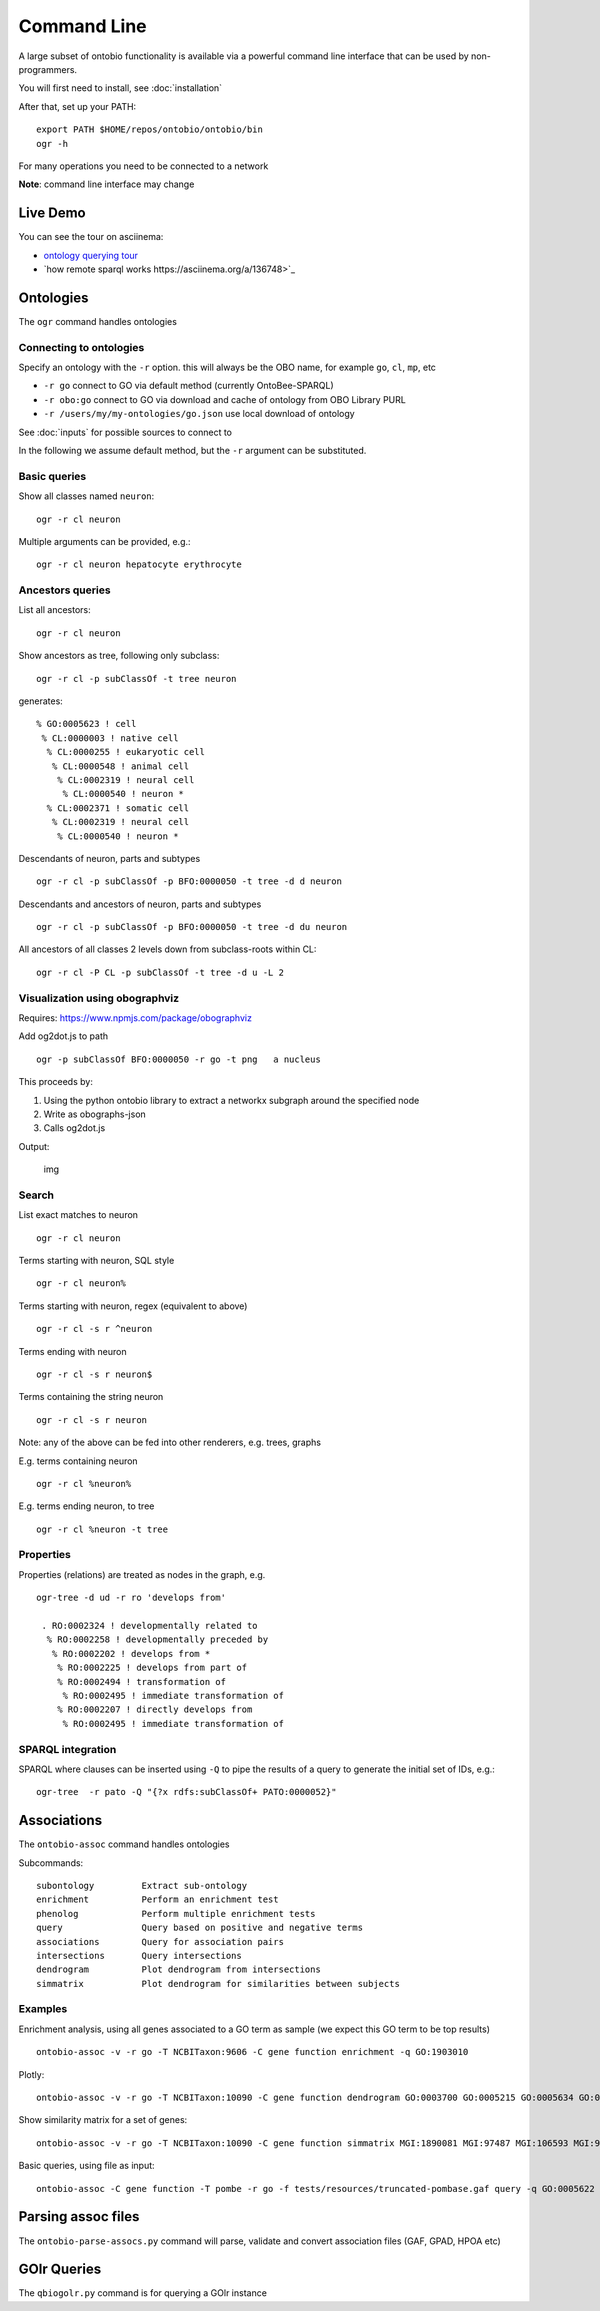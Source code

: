 .. _commandline:

Command Line
============

A large subset of ontobio functionality is available via a powerful
command line interface that can be used by non-programmers.

You will first need to install, see :doc:`installation`

After that, set up your PATH:

::

    export PATH $HOME/repos/ontobio/ontobio/bin
    ogr -h

For many operations you need to be connected to a network

**Note**: command line interface may change


Live Demo
---------

You can see the tour on asciinema:

- `ontology querying tour <https://asciinema.org/a/136752>`_
- `how remote sparql works https://asciinema.org/a/136748>`_
  
Ontologies
----------

The ``ogr`` command handles ontologies

Connecting to ontologies
^^^^^^^^^^^^^^^^^^^^^^^^

Specify an ontology with the ``-r`` option. this will always be the OBO
name, for example ``go``, ``cl``, ``mp``, etc

-  ``-r go`` connect to GO via default method (currently OntoBee-SPARQL)
-  ``-r obo:go`` connect to GO via download and cache of ontology from
   OBO Library PURL
-  ``-r /users/my/my-ontologies/go.json`` use local download of ontology

See :doc:`inputs` for possible sources to connect to   
   
In the following we assume default method, but the ``-r`` argument can be substituted.

Basic queries
^^^^^^^^^^^^^

Show all classes named ``neuron``:

::

    ogr -r cl neuron

Multiple arguments can be provided, e.g.:

::

    ogr -r cl neuron hepatocyte erythrocyte

    
Ancestors queries
^^^^^^^^^^^^^^^^^

List all ancestors:

::

    ogr -r cl neuron
    
Show ancestors as tree, following only subclass:

::

    ogr -r cl -p subClassOf -t tree neuron

generates:

::

         % GO:0005623 ! cell
          % CL:0000003 ! native cell
           % CL:0000255 ! eukaryotic cell
            % CL:0000548 ! animal cell
             % CL:0002319 ! neural cell
              % CL:0000540 ! neuron * 
           % CL:0002371 ! somatic cell
            % CL:0002319 ! neural cell
             % CL:0000540 ! neuron * 

Descendants of neuron, parts and subtypes

::

    ogr -r cl -p subClassOf -p BFO:0000050 -t tree -d d neuron

Descendants and ancestors of neuron, parts and subtypes

::

    ogr -r cl -p subClassOf -p BFO:0000050 -t tree -d du neuron

All ancestors of all classes 2 levels down from subclass-roots within
CL:

::

    ogr -r cl -P CL -p subClassOf -t tree -d u -L 2

    
Visualization using obographviz
^^^^^^^^^^^^^^^^^^^^^^^^^^^^^^^

Requires: https://www.npmjs.com/package/obographviz

Add og2dot.js to path

::

    ogr -p subClassOf BFO:0000050 -r go -t png   a nucleus

This proceeds by:

1. Using the python ontobio library to extract a networkx subgraph
   around the specified node
2. Write as obographs-json
3. Calls og2dot.js

Output:

.. figure:: https://raw.githubusercontent.com/biolink/ontobio/master/docs/nucleus.png
   :alt: img

   img
   
Search
^^^^^^

List exact matches to neuron

::

    ogr -r cl neuron

Terms starting with neuron, SQL style

::

    ogr -r cl neuron%

Terms starting with neuron, regex (equivalent to above)

::

    ogr -r cl -s r ^neuron

Terms ending with neuron

::

    ogr -r cl -s r neuron$

Terms containing the string neuron

::

    ogr -r cl -s r neuron

Note: any of the above can be fed into other renderers, e.g. trees,
graphs

E.g. terms containing neuron

::

    ogr -r cl %neuron%

    
E.g. terms ending neuron, to tree

::

    ogr -r cl %neuron -t tree

Properties
^^^^^^^^^^

Properties (relations) are treated as nodes in the graph, e.g.

::

   ogr-tree -d ud -r ro 'develops from'
    
    . RO:0002324 ! developmentally related to
     % RO:0002258 ! developmentally preceded by
      % RO:0002202 ! develops from * 
       % RO:0002225 ! develops from part of
       % RO:0002494 ! transformation of
        % RO:0002495 ! immediate transformation of
       % RO:0002207 ! directly develops from
        % RO:0002495 ! immediate transformation of
   

SPARQL integration
^^^^^^^^^^^^^^^^^^

SPARQL where clauses can be inserted using ``-Q`` to pipe the results
of a query to generate the initial set of IDs, e.g.:

::

    ogr-tree  -r pato -Q "{?x rdfs:subClassOf+ PATO:0000052}"

Associations
------------

The ``ontobio-assoc`` command handles ontologies

Subcommands:

::
   
    subontology         Extract sub-ontology
    enrichment          Perform an enrichment test
    phenolog            Perform multiple enrichment tests
    query               Query based on positive and negative terms
    associations        Query for association pairs
    intersections       Query intersections
    dendrogram          Plot dendrogram from intersections
    simmatrix           Plot dendrogram for similarities between subjects


Examples
^^^^^^^^

Enrichment analysis, using all genes associated to a GO term as sample
(we expect this GO term to be top results)

::

    ontobio-assoc -v -r go -T NCBITaxon:9606 -C gene function enrichment -q GO:1903010 

Plotly:    
    
::

    ontobio-assoc -v -r go -T NCBITaxon:10090 -C gene function dendrogram GO:0003700 GO:0005215 GO:0005634 GO:0005737 GO:0005739 GO:0005694 GO:0005730  GO:0000228 GO:0000262 


Show similarity matrix for a set of genes:

::

    ontobio-assoc -v -r go -T NCBITaxon:10090 -C gene function simmatrix MGI:1890081 MGI:97487 MGI:106593 MGI:97250 MGI:2151057 MGI:1347473

Basic queries, using file as input:    

::

    ontobio-assoc -C gene function -T pombe -r go -f tests/resources/truncated-pombase.gaf query -q GO:0005622

Parsing assoc files
-------------------

The ``ontobio-parse-assocs.py`` command will parse, validate and
convert association files (GAF, GPAD, HPOA etc)

GOlr Queries
------------

The ``qbiogolr.py`` command is for querying a GOlr instance

